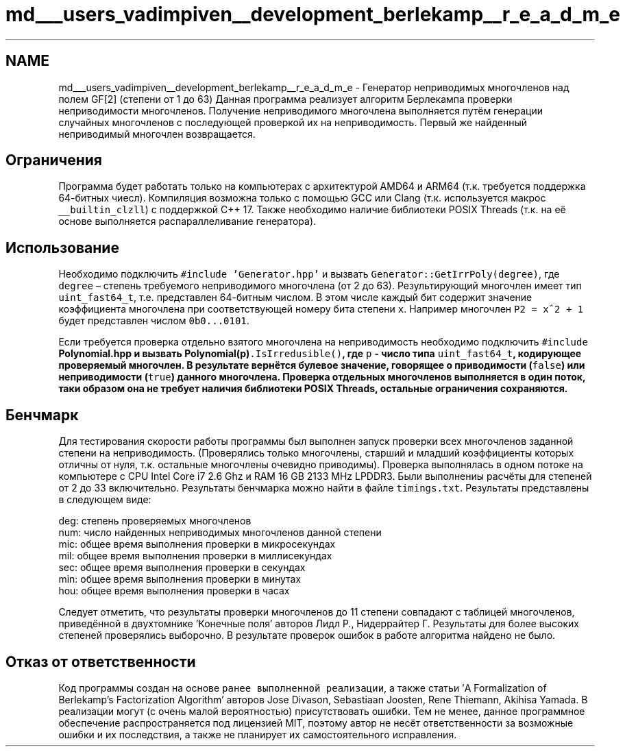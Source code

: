 .TH "md___users_vadimpiven__development_berlekamp__r_e_a_d_m_e" 3 "Пт 4 Окт 2019" "Version 1.0.0" "irrpolygf2" \" -*- nroff -*-
.ad l
.nh
.SH NAME
md___users_vadimpiven__development_berlekamp__r_e_a_d_m_e \- Генератор неприводимых многочленов над полем GF[2] (степени от 1 до 63) 
Данная программа реализует алгоритм Берлекампа проверки неприводимости многочленов\&. Получение неприводимого многочлена выполняется путём генерации случайных многочленов с последующей проверкой их на неприводимость\&. Первый же найденный неприводимый многочлен возвращается\&.
.SH "Ограничения"
.PP
Программа будет работать только на компьютерах с архитектурой AMD64 и ARM64 (т\&.к\&. требуется поддержка 64-битных чиесл)\&. Компиляция возможна только с помощью GCC или Clang (т\&.к\&. используется макрос \fC__builtin_clzll\fP) с поддержкой C++ 17\&. Также необходимо наличие библиотеки POSIX Threads (т\&.к\&. на её основе выполняется распараллеливание генератора)\&.
.SH "Использование"
.PP
Необходимо подключить \fC#include 'Generator\&.hpp'\fP и вызвать \fCGenerator::GetIrrPoly(degree)\fP, где \fCdegree\fP – степень требуемого неприводимого многочлена (от 2 до 63)\&. Результирующий многочлен имеет тип \fCuint_fast64_t\fP, т\&.е\&. представлен 64-битным числом\&. В этом числе каждый бит содержит значение коэффициента многочлена при соответствующей номеру бита степени \fCx\fP\&. Например многочлен \fCP2 = x^2 + 1\fP будет представлен числом \fC0b0\&.\&.\&.0101\fP\&.
.PP
Если требуется проверка отдельно взятого многочлена на неприводимость необходимо подключить \fC#include \fBPolynomial\&.hpp\fP\fP и вызвать \fC\fBPolynomial(p)\fP\&.IsIrredusible()\fP, где \fCp\fP - число типа \fCuint_fast64_t\fP, кодирующее проверяемый многочлен\&. В результате вернётся булевое значение, говорящее о приводимости (\fCfalse\fP) или неприводимости (\fCtrue\fP) данного многочлена\&. Проверка отдельных многочленов выполняется в один поток, таки образом она не требует наличия библиотеки POSIX Threads, остальные ограничения сохраняются\&.
.SH "Бенчмарк"
.PP
Для тестирования скорости работы программы был выполнен запуск проверки всех многочленов заданной степени на неприводимость\&. (Проверялись только многочлены, старший и младший коэффициенты которых отличны от нуля, т\&.к\&. остальные многочлены очевидно приводимы)\&. Проверка выполнялась в одном потоке на компьютере с CPU Intel Core i7 2\&.6 Ghz и RAM 16 GB 2133 MHz LPDDR3\&. Были выполнениы расчёты для степеней от 2 до 33 включительно\&. Результаты бенчмарка можно найти в файле \fCtimings\&.txt\fP\&. Результаты представлены в следующем виде: 
.PP
.nf
deg: степень проверяемых многочленов
num: число найденных неприводимых многочленов данной степени
mic: общее время выполнения проверки в микросекундах
mil: общее время выполнения проверки в миллисекундах
sec: общее время выполнения проверки в секундах
min: общее время выполнения проверки в минутах
hou: общее время выполнения проверки в часах

.fi
.PP
 Следует отметить, что результаты проверки многочленов до 11 степени совпадают с таблицей многочленов, приведённой в двухтомнике 'Конечные поля' авторов Лидл Р\&., Нидеррайтер Г\&. Результаты для более высоких степеней проверялись выборочно\&. В результате проверок ошибок в работе алгоритма найдено не было\&.
.SH "Отказ от ответственности"
.PP
Код программы создан на основе \fCранее выполненной реализации\fP, а также статьи 'A Formalization of Berlekamp’s Factorization Algorithm' авторов Jose Divason, Sebastiaan Joosten, Rene Thiemann, Akihisa Yamada\&. В реализации могут (с очень малой вероятностью) присутствовать ошибки\&. Тем не менее, данное программное обеспечение распространяется под лицензией MIT, поэтому автор не несёт ответственности за возможные ошибки и их последствия, а также не планирует их самостоятельного исправления\&. 
